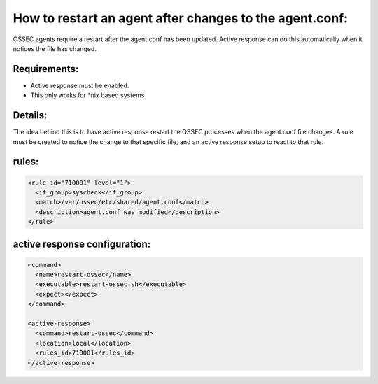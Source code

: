 .. _ar_agent_conf_restart:


How to restart an agent after changes to the agent.conf:
========================================================

OSSEC agents require a restart after the agent.conf has been updated. 
Active response can do this automatically when it notices the file has changed.


Requirements:
^^^^^^^^^^^^^

* Active response must be enabled.
* This only works for *nix based systems

Details:
^^^^^^^^

The idea behind this is to have active response restart the OSSEC processes when the agent.conf file changes.
A rule must be created to notice the change to that specific file, and an active response setup to react to that rule.


rules:
^^^^^^
.. code-block:: console

   <rule id="710001" level="1">
     <if_group>syscheck</if_group>
     <match>/var/ossec/etc/shared/agent.conf</match>
     <description>agent.conf was modified</description>
   </rule>


active response configuration:
^^^^^^^^^^^^^^^^^^^^^^^^^^^^^^

.. code-block:: console

  <command>
    <name>restart-ossec</name>
    <executable>restart-ossec.sh</executable>
    <expect></expect>
  </command>

  <active-response>
    <command>restart-ossec</command>
    <location>local</location>
    <rules_id>710001</rules_id>
  </active-response>
